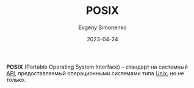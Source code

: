 :PROPERTIES:
:ID:       927f09f9-d4df-4398-9372-6f8c38823dfe
:END:
#+TITLE: POSIX
#+AUTHOR: Evgeny Simonenko
#+LANGUAGE: Russian
#+LICENSE: CC BY-SA 4.0
#+DATE: 2023-04-24

*POSIX* (Portable Operating System Interface) -- стандарт на системный [[id:656e1c2e-4186-43be-ace8-afce1862dac1][API]],
предоставляемый операционными системами типа [[id:5d730cab-a732-4326-8fd3-85dd8aa77b1a][Unix]], но не только.
